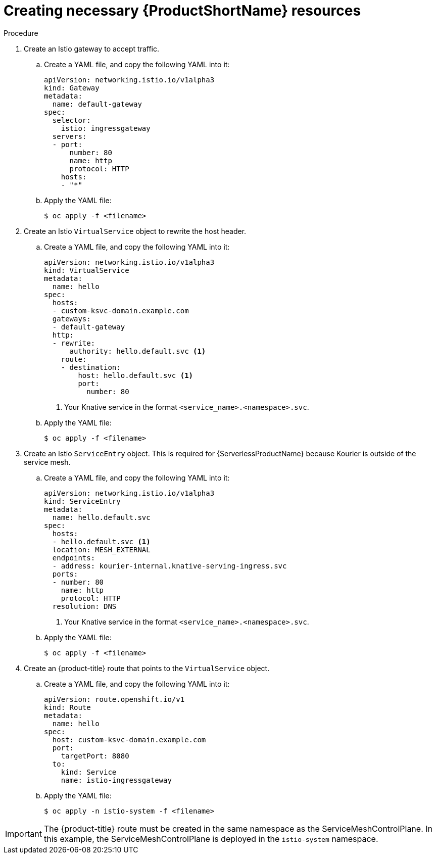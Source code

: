 // Module included in the following assemblies:
//
// * serverless/networking/serverless-ossm-custom-domains.adoc

[id="serverless-service-mesh-resources_{context}"]
= Creating necessary {ProductShortName} resources

.Procedure

. Create an Istio gateway to accept traffic.
.. Create a YAML file, and copy the following YAML into it:
+

[source,yaml]
----
apiVersion: networking.istio.io/v1alpha3
kind: Gateway
metadata:
  name: default-gateway
spec:
  selector:
    istio: ingressgateway
  servers:
  - port:
      number: 80
      name: http
      protocol: HTTP
    hosts:
    - "*"
----

.. Apply the YAML file:
+

[source,terminal]
----
$ oc apply -f <filename>
----

. Create an Istio `VirtualService` object to rewrite the host header.
.. Create a YAML file, and copy the following YAML into it:
+

[source,yaml]
----
apiVersion: networking.istio.io/v1alpha3
kind: VirtualService
metadata:
  name: hello
spec:
  hosts:
  - custom-ksvc-domain.example.com
  gateways:
  - default-gateway
  http:
  - rewrite:
      authority: hello.default.svc <1>
    route:
    - destination:
        host: hello.default.svc <1>
        port:
          number: 80
----
<1> Your Knative service in the format `<service_name>.<namespace>.svc`.

.. Apply the YAML file:
+

[source,terminal]
----
$ oc apply -f <filename>
----

. Create an Istio `ServiceEntry` object. This is required for {ServerlessProductName} because Kourier is outside of the service mesh.
.. Create a YAML file, and copy the following YAML into it:
+

[source,yaml]
----
apiVersion: networking.istio.io/v1alpha3
kind: ServiceEntry
metadata:
  name: hello.default.svc
spec:
  hosts:
  - hello.default.svc <1>
  location: MESH_EXTERNAL
  endpoints:
  - address: kourier-internal.knative-serving-ingress.svc
  ports:
  - number: 80
    name: http
    protocol: HTTP
  resolution: DNS
----
<1> Your Knative service in the format `<service_name>.<namespace>.svc`.

.. Apply the YAML file:
+

[source,terminal]
----
$ oc apply -f <filename>
----

. Create an {product-title} route that points to the `VirtualService` object.
.. Create a YAML file, and copy the following YAML into it:
+

[source,yaml]
----
apiVersion: route.openshift.io/v1
kind: Route
metadata:
  name: hello
spec:
  host: custom-ksvc-domain.example.com
  port:
    targetPort: 8080
  to:
    kind: Service
    name: istio-ingressgateway
----

.. Apply the YAML file:
+

[source,terminal]
----
$ oc apply -n istio-system -f <filename>
----

[IMPORTANT]
====
The {product-title} route must be created in the same namespace as the ServiceMeshControlPlane. In this example, the ServiceMeshControlPlane is deployed in the `istio-system` namespace.
====
